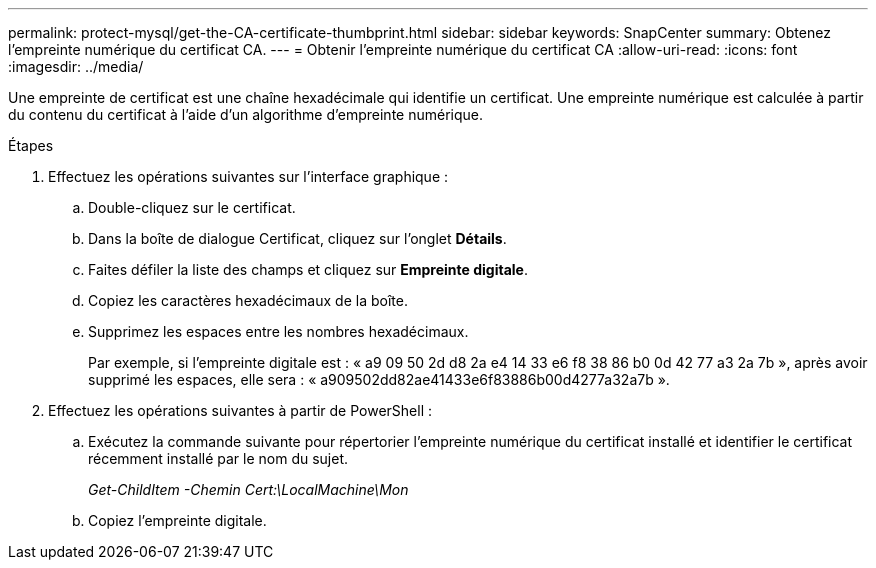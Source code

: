 ---
permalink: protect-mysql/get-the-CA-certificate-thumbprint.html 
sidebar: sidebar 
keywords: SnapCenter 
summary: Obtenez l’empreinte numérique du certificat CA. 
---
= Obtenir l'empreinte numérique du certificat CA
:allow-uri-read: 
:icons: font
:imagesdir: ../media/


[role="lead"]
Une empreinte de certificat est une chaîne hexadécimale qui identifie un certificat.  Une empreinte numérique est calculée à partir du contenu du certificat à l’aide d’un algorithme d’empreinte numérique.

.Étapes
. Effectuez les opérations suivantes sur l’interface graphique :
+
.. Double-cliquez sur le certificat.
.. Dans la boîte de dialogue Certificat, cliquez sur l’onglet *Détails*.
.. Faites défiler la liste des champs et cliquez sur *Empreinte digitale*.
.. Copiez les caractères hexadécimaux de la boîte.
.. Supprimez les espaces entre les nombres hexadécimaux.
+
Par exemple, si l'empreinte digitale est : « a9 09 50 2d d8 2a e4 14 33 e6 f8 38 86 b0 0d 42 77 a3 2a 7b », après avoir supprimé les espaces, elle sera : « a909502dd82ae41433e6f83886b00d4277a32a7b ».



. Effectuez les opérations suivantes à partir de PowerShell :
+
.. Exécutez la commande suivante pour répertorier l’empreinte numérique du certificat installé et identifier le certificat récemment installé par le nom du sujet.
+
_Get-ChildItem -Chemin Cert:\LocalMachine\Mon_

.. Copiez l'empreinte digitale.



